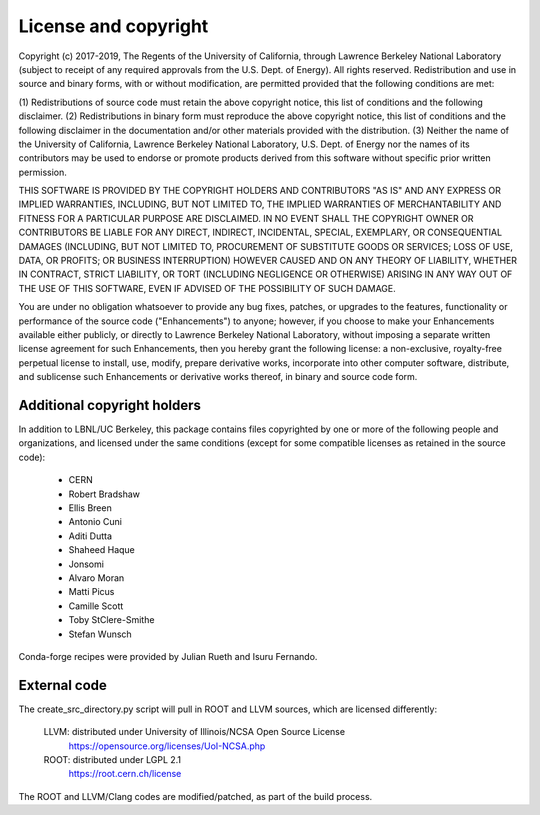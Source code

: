 License and copyright
=====================

Copyright (c) 2017-2019, The Regents of the University of California,
through Lawrence Berkeley National Laboratory (subject to receipt of
any required approvals from the U.S. Dept. of Energy). All rights
reserved. Redistribution and use in source and binary forms, with or
without modification, are permitted provided that the following
conditions are met:

(1) Redistributions of source code must retain the above copyright
notice, this list of conditions and the following disclaimer.
(2) Redistributions in binary form must reproduce the above copyright
notice, this list of conditions and the following disclaimer in the
documentation and/or other materials provided with the distribution.
(3) Neither the name of the University of California, Lawrence Berkeley
National Laboratory, U.S. Dept. of Energy nor the names of its contributors
may be used to endorse or promote products derived from this software without
specific prior written permission.

THIS SOFTWARE IS PROVIDED BY THE COPYRIGHT HOLDERS AND CONTRIBUTORS
"AS IS" AND ANY EXPRESS OR IMPLIED WARRANTIES, INCLUDING, BUT NOT LIMITED
TO, THE IMPLIED WARRANTIES OF MERCHANTABILITY AND FITNESS FOR A PARTICULAR
PURPOSE ARE DISCLAIMED. IN NO EVENT SHALL THE COPYRIGHT OWNER OR CONTRIBUTORS
BE LIABLE FOR ANY DIRECT, INDIRECT, INCIDENTAL, SPECIAL, EXEMPLARY, OR
CONSEQUENTIAL DAMAGES (INCLUDING, BUT NOT LIMITED TO, PROCUREMENT OF SUBSTITUTE
GOODS OR SERVICES; LOSS OF USE, DATA, OR PROFITS; OR BUSINESS INTERRUPTION)
HOWEVER CAUSED AND ON ANY THEORY OF LIABILITY, WHETHER IN CONTRACT, STRICT
LIABILITY, OR TORT (INCLUDING NEGLIGENCE OR OTHERWISE) ARISING IN ANY WAY
OUT OF THE USE OF THIS SOFTWARE, EVEN IF ADVISED OF THE POSSIBILITY OF
SUCH DAMAGE.

You are under no obligation whatsoever to provide any bug fixes,
patches, or upgrades to the features, functionality or performance of
the source code ("Enhancements") to anyone; however, if you choose to
make your Enhancements available either publicly, or directly to
Lawrence Berkeley National Laboratory, without imposing a separate
written license agreement for such Enhancements, then you hereby grant
the following license: a non-exclusive, royalty-free perpetual license
to install, use, modify, prepare derivative works, incorporate into
other computer software, distribute, and sublicense such Enhancements
or derivative works thereof, in binary and source code form.


Additional copyright holders
----------------------------

In addition to LBNL/UC Berkeley, this package contains files copyrighted by
one or more of the following people and organizations, and licensed under
the same conditions (except for some compatible licenses as retained in the
source code):

  * CERN
  * Robert Bradshaw
  * Ellis Breen
  * Antonio Cuni
  * Aditi Dutta
  * Shaheed Haque
  * Jonsomi
  * Alvaro Moran
  * Matti Picus
  * Camille Scott
  * Toby StClere-Smithe
  * Stefan Wunsch

Conda-forge recipes were provided by Julian Rueth and Isuru Fernando.


External code
-------------

The create_src_directory.py script will pull in ROOT and LLVM sources, which
are licensed differently:

 LLVM: distributed under University of Illinois/NCSA Open Source License
   https://opensource.org/licenses/UoI-NCSA.php
 ROOT: distributed under LGPL 2.1
   https://root.cern.ch/license

The ROOT and LLVM/Clang codes are modified/patched, as part of the build
process.
